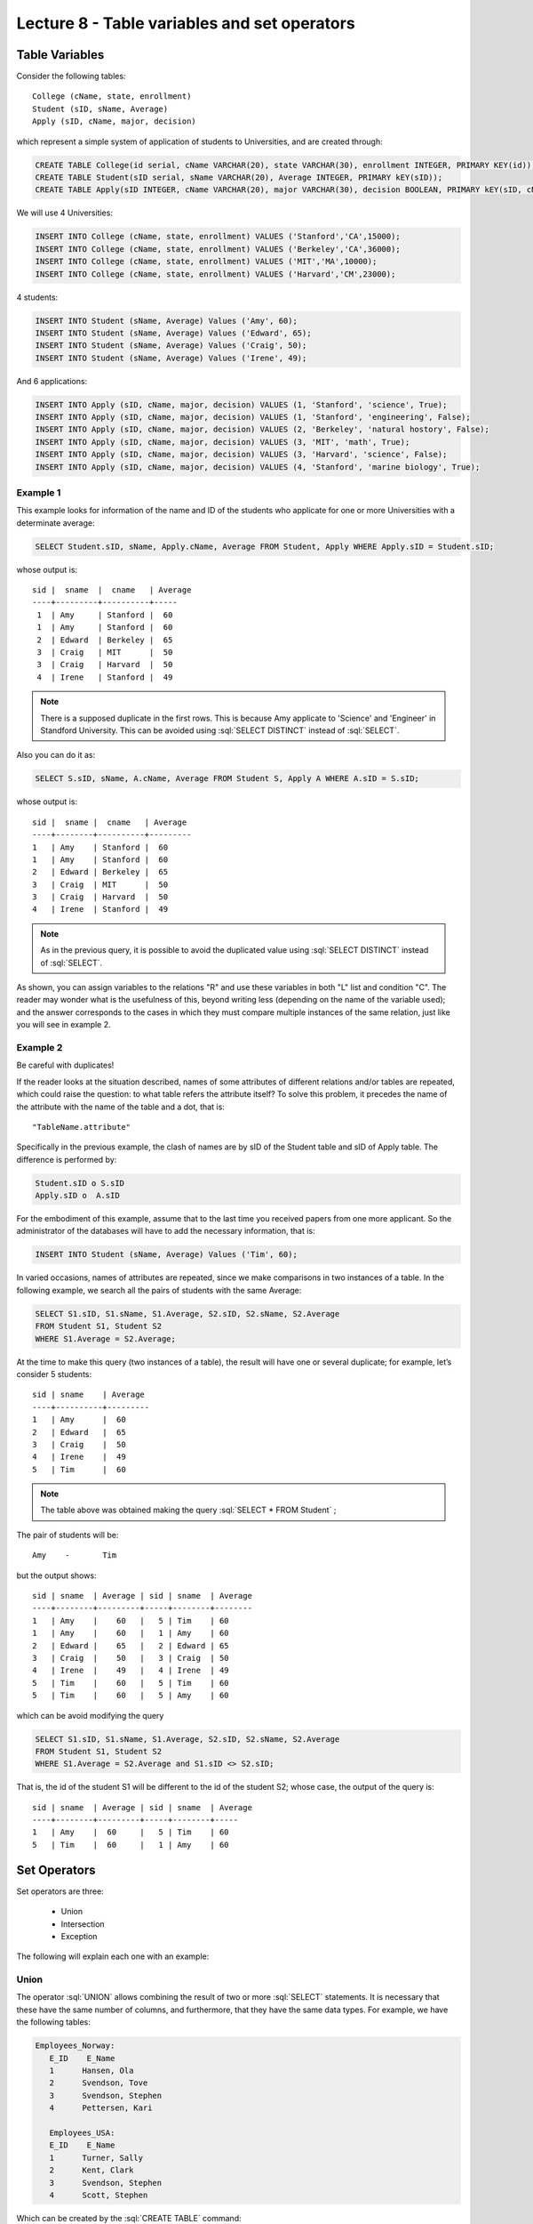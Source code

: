 Lecture 8 - Table variables and set operators
------------------------------------------------
.. role:: sql(code)
   :language: sql
   :class: highlight

Table Variables
~~~~~~~~~~~~~~~

.. index:: Table Variables

Consider the following tables::

        College (cName, state, enrollment)
        Student (sID, sName, Average)
        Apply (sID, cName, major, decision)

which represent a simple system of application of students to Universities, and are created through:

.. code-block:: sql

 CREATE TABLE College(id serial, cName VARCHAR(20), state VARCHAR(30), enrollment INTEGER, PRIMARY KEY(id));
 CREATE TABLE Student(sID serial, sName VARCHAR(20), Average INTEGER, PRIMARY kEY(sID));
 CREATE TABLE Apply(sID INTEGER, cName VARCHAR(20), major VARCHAR(30), decision BOOLEAN, PRIMARY kEY(sID, cName, major));

We will use 4 Universities:

.. code-block:: sql
        
 INSERT INTO College (cName, state, enrollment) VALUES ('Stanford','CA',15000);
 INSERT INTO College (cName, state, enrollment) VALUES ('Berkeley','CA',36000);
 INSERT INTO College (cName, state, enrollment) VALUES ('MIT','MA',10000);
 INSERT INTO College (cName, state, enrollment) VALUES ('Harvard','CM',23000);

4 students: 

.. code-block:: sql
        
 INSERT INTO Student (sName, Average) Values ('Amy', 60);
 INSERT INTO Student (sName, Average) Values ('Edward', 65);
 INSERT INTO Student (sName, Average) Values ('Craig', 50);
 INSERT INTO Student (sName, Average) Values ('Irene', 49);

And 6 applications:

.. code-block:: sql

 INSERT INTO Apply (sID, cName, major, decision) VALUES (1, 'Stanford', 'science', True);
 INSERT INTO Apply (sID, cName, major, decision) VALUES (1, 'Stanford', 'engineering', False);
 INSERT INTO Apply (sID, cName, major, decision) VALUES (2, 'Berkeley', 'natural hostory', False);
 INSERT INTO Apply (sID, cName, major, decision) VALUES (3, 'MIT', 'math', True);
 INSERT INTO Apply (sID, cName, major, decision) VALUES (3, 'Harvard', 'science', False);
 INSERT INTO Apply (sID, cName, major, decision) VALUES (4, 'Stanford', 'marine biology', True);


Example 1
^^^^^^^^^

This example looks for information of the name and ID of the students who applicate for one or more 
Universities with a determinate average:

.. code-block:: sql

  SELECT Student.sID, sName, Apply.cName, Average FROM Student, Apply WHERE Apply.sID = Student.sID;
  
whose output is::

  sid |  sname  |  cname   | Average
  ----+---------+----------+-----
   1  | Amy     | Stanford |  60
   1  | Amy     | Stanford |  60
   2  | Edward  | Berkeley |  65
   3  | Craig   | MIT      |  50
   3  | Craig   | Harvard  |  50
   4  | Irene   | Stanford |  49

.. note::

   There is a supposed duplicate in the first rows. This is because Amy applicate to 'Science'
   and 'Engineer' in Standford University. This can be avoided using :sql:`SELECT DISTINCT` 
   instead of :sql:`SELECT`.

Also you can do it as:

.. code-block:: sql

 SELECT S.sID, sName, A.cName, Average FROM Student S, Apply A WHERE A.sID = S.sID;

whose output is::

   sid |  sname |  cname   | Average
   ----+--------+----------+---------
   1   | Amy    | Stanford |  60
   1   | Amy    | Stanford |  60
   2   | Edward | Berkeley |  65
   3   | Craig  | MIT      |  50
   3   | Craig  | Harvard  |  50
   4   | Irene  | Stanford |  49

.. note::

   As in the previous query, it is possible to avoid the duplicated value using :sql:`SELECT DISTINCT` instead of :sql:`SELECT`.

As shown, you can assign variables to the relations "R" and use these variables in both "L" list and condition "C". The reader may 
wonder what is the usefulness of this, beyond writing less (depending on the name of the variable used); and the answer corresponds 
to the cases in which they must compare multiple instances of the same relation, just like you will see in example 2.

Example 2
^^^^^^^^^

Be careful with duplicates!

If the reader looks at the situation described, names of some attributes of different relations and/or tables are repeated, 
which could raise the question: to what table refers the attribute itself? To solve this problem, it precedes the name of 
the attribute with the name of the table and a dot, that is::

  "TableName.attribute"

Specifically in the previous example, the clash of names are by sID of the Student table and sID of Apply table. 
The difference is performed by:

.. code-block:: sql

        Student.sID o S.sID
        Apply.sID o  A.sID

For the embodiment of this example, assume that to the last time you received papers from one more applicant. 
So the administrator of the databases will have to add the necessary information, that is:


.. code-block:: sql

 INSERT INTO Student (sName, Average) Values ('Tim', 60);


In varied occasions, names of attributes are repeated, since we make comparisons in two instances of a table. 
In the following example, we search all the pairs of students with the same Average:

.. code-block:: sql

        SELECT S1.sID, S1.sName, S1.Average, S2.sID, S2.sName, S2.Average
        FROM Student S1, Student S2
        WHERE S1.Average = S2.Average;

At the time to make this query (two instances of a table), the result will have one or several duplicate; for example, 
let’s consider 5 students::


   sid | sname    | Average
   ----+----------+--------- 
   1   | Amy      |  60
   2   | Edward   |  65
   3   | Craig    |  50
   4   | Irene    |  49
   5   | Tim      |  60

.. note::
   The table above was obtained making the query :sql:`SELECT * FROM Student` ;    

The pair of students will be::

         Amy    -       Tim

but the output shows::

        sid | sname  | Average | sid | sname  | Average
        ----+--------+---------+-----+--------+--------
        1   | Amy    |    60   |   5 | Tim    | 60
        1   | Amy    |    60   |   1 | Amy    | 60
        2   | Edward |    65   |   2 | Edward | 65
        3   | Craig  |    50   |   3 | Craig  | 50
        4   | Irene  |    49   |   4 | Irene  | 49
        5   | Tim    |    60   |   5 | Tim    | 60
        5   | Tim    |    60   |   5 | Amy    | 60


which can be avoid modifying the query

.. code-block:: sql

        SELECT S1.sID, S1.sName, S1.Average, S2.sID, S2.sName, S2.Average
        FROM Student S1, Student S2
        WHERE S1.Average = S2.Average and S1.sID <> S2.sID;
That is, the id of the student S1 will be different to the id of the student S2; whose case, the output of the query is::

        sid | sname  | Average | sid | sname  | Average
        ----+--------+---------+-----+--------+-----
        1   | Amy    |  60     |   5 | Tim    | 60
        5   | Tim    |  60     |   1 | Amy    | 60
    

Set Operators
~~~~~~~~~~~~~~~

.. index:: Set Operators

Set operators are three:

  * Union
  * Intersection
  * Exception


The following will explain each one with an example:


Union
^^^^^^

The operator :sql:`UNION` allows combining the result of two or more :sql:`SELECT` statements. It is necessary that these have the same
number of columns, and furthermore, that they have the same data types. For example, we have the following tables:

.. code-block:: sql

     Employees_Norway:
        E_ID    E_Name
        1      Hansen, Ola
        2      Svendson, Tove
        3      Svendson, Stephen
        4      Pettersen, Kari

        Employees_USA:
        E_ID    E_Name
        1      Turner, Sally
        2      Kent, Clark
        3      Svendson, Stephen
        4      Scott, Stephen

Which can be created by the :sql:`CREATE TABLE` command:

.. code-block:: sql

    CREATE TABLE Employees_Norway (E_ID serial, E_Name varchar(50), PRIMARY KEY(E_ID));

    CREATE TABLE Employees_USA ( E_ID serial, E_Name varchar(50), PRIMARY KEY(E_ID));


And fill in with the data shown next:

.. code-block:: sql

        INSERT INTO Employees_Norway (E_Name)
        VALUES
        ('Hansen, Ola'),
        ('Svendson, Tove'),
        ('Svendson, Stephen'),
        ('Pettersen, Kari');

        INSERT INTO Employees_USA (E_Name)
        VALUES
        ('Turner, Sally'),
        ('Kent, Clark'),
        ('Svendson, Stephen'),
        ('Scott, Stephen');

The result of the following query that includes the operator :sql:`UNION`:

.. code-block:: sql

        SELECT E_Name FROM Employees_Norway
        UNION
        SELECT E_Name FROM Employees_USA;


is:

.. code-block:: sql

        e_name
      --------------
        Turner, Sally
        Svendson, Tove
        Svendson, Stephen
        Pettersen, Kari
        Hansen, Ola
        Kent, Clark
        Scott, Stephen


Pay attention! We have to take into account that there is in both tables an employee with the same name "Svendson, Stephen".
However, in the output we only name one. If you want them to appear use :sql:`UNION ALL`:

.. code-block:: sql

        SELECT E_Name as name FROM Employees_Norway
        UNION ALL
        SELECT E_Name as name FROM Employees_USA;

Using :sql:`as` it is possible to change the name of the column where the result will be:

.. code-block:: sql

        name
      ---------------
        Hansen, Ola
        Svendson, Tove
        Svendson, Stephen
        Pettersen, Kari
        Turner, Sally
        Kent, Clark
        Svendson, Stephen
        Scott, Stephen

It is seen that the output contains names of the duplicated employees: 

.. note::
   In the previous example, it is used "as name" in both :sql:`SELECT` . As a curiousity, if you use different names next to :sql:`as`,
   for example "as name1" and "as name2", remains as name of the :sql:`UNION` table the first to be declared.   

Intersection
^^^^^^^^^^^^^

Similar to :sql:`UNION` operator, :sql:`INTERSECT` also operates with two SELECT statements. The difference is that :sql:`UNION` acts as an OR, while INTERSECT as a AND. 

.. note::
   You can find the truth tables of these OR and AND in lecture 7.

This means that INTERSECT returns the repeated values.

Using the example of the employees, and making the query:

.. code-block:: sql

        SELECT E_Name as name FROM Employees_Norway
        INTERSECT
        SELECT E_Name as name FROM Employees_USA;


whose output is::

        e_name
        ----------
        Svendson, Stephen

Exception
^^^^^^^^^^

Similar to previous operators, its structure is componed by two or more SELECT statements, and the EXCEPT operator. It is equivalent to the difference in relational algebra.

Using the same tables of the employees, and performing the following query:

.. code-block:: sql

        SELECT E_Name as name FROM Employees_Norway
        EXCEPT
        SELECT E_Name as name FROM Employees_USA;

Its output is::

        e-name
        -----------
        Pettersen, Kari
        Svedson, Tove
        Hansen, Ola

That is, it returns the no repeated results in the same tables.

Attention! Unlike previous operators, the output of EXCEPT is not commutative as we execute the query in the inverse way, that is:

.. code-block:: sql

        SELECT E_Name as name FROM Employees_USA
        EXCEPT
        SELECT E_Name as name FROM Employees_Norway;

Its output will be:

.. code-block:: sql

   e-name
   ------------
   Turner, Sally
   Kent, Clark
   Scott, Stephen

